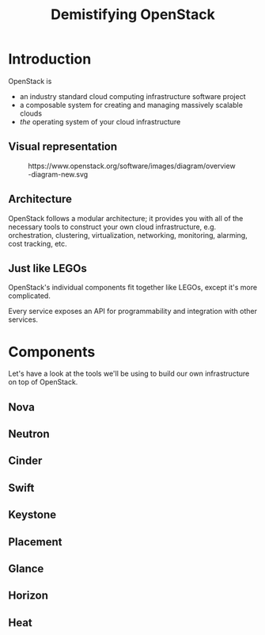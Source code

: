 #+TITLE: Demistifying OpenStack
#+EXPORT_FILE_NAME: 2
#+OPTIONS: toc:1 num:nil
#+REVEAL_ROOT: https://cdn.jsdelivr.net/npm/reveal.js
#+REVEAL_HLEVEL: 1
#+REVEAL_THEME: black
#+REVEAL_EXTRA_CSS: /css/reveal.css

* Introduction

OpenStack is

#+ATTR_REVEAL: :frag (appear)
- an industry standard cloud computing infrastructure software project
- a composable system for creating and managing massively scalable
  clouds
- /the/ operating system of your cloud infrastructure

** Visual representation

#+begin_export html
<figure>
    <img src="https://www.openstack.org/software/images/diagram/overview-diagram-new.svg"
	 class="r-stretch"
         alt="Elephant at sunset">
    <figcaption>https://www.openstack.org/software/images/diagram/overview-diagram-new.svg</figcaption>
</figure>
#+end_export

** Architecture

OpenStack follows a modular architecture; it provides you with all of
the necessary tools to construct your own cloud infrastructure,
e.g. orchestration, clustering, virtualization, networking,
monitoring, alarming, cost tracking, etc.

** Just like LEGOs

#+HTML: <img src="https://upload.wikimedia.org/wikipedia/commons/0/0f/2_duplo_lego_bricks.jpg" height="100">

OpenStack's individual components fit together like LEGOs, except it's
more complicated.

Every service exposes an API for programmability and integration with
other services.

* Components

Let's have a look at the tools we'll be using to build our own
infrastructure on top of OpenStack.

** Nova
** Neutron
** Cinder
** Swift
** Keystone
** Placement
** Glance
** Horizon
** Heat
